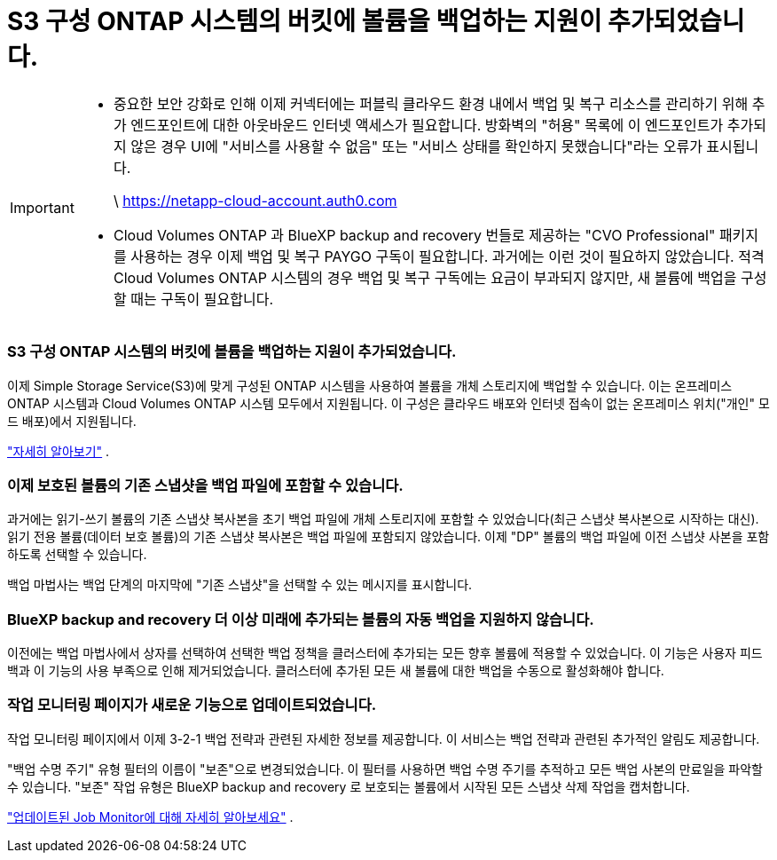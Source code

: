 = S3 구성 ONTAP 시스템의 버킷에 볼륨을 백업하는 지원이 추가되었습니다.
:allow-uri-read: 


[IMPORTANT]
====
* 중요한 보안 강화로 인해 이제 커넥터에는 퍼블릭 클라우드 환경 내에서 백업 및 복구 리소스를 관리하기 위해 추가 엔드포인트에 대한 아웃바운드 인터넷 액세스가 필요합니다.  방화벽의 "허용" 목록에 이 엔드포인트가 추가되지 않은 경우 UI에 "서비스를 사용할 수 없음" 또는 "서비스 상태를 확인하지 못했습니다"라는 오류가 표시됩니다.
+
\ https://netapp-cloud-account.auth0.com

* Cloud Volumes ONTAP 과 BlueXP backup and recovery 번들로 제공하는 "CVO Professional" 패키지를 사용하는 경우 이제 백업 및 복구 PAYGO 구독이 필요합니다.  과거에는 이런 것이 필요하지 않았습니다.  적격 Cloud Volumes ONTAP 시스템의 경우 백업 및 복구 구독에는 요금이 부과되지 않지만, 새 볼륨에 백업을 구성할 때는 구독이 필요합니다.


====


=== S3 구성 ONTAP 시스템의 버킷에 볼륨을 백업하는 지원이 추가되었습니다.

이제 Simple Storage Service(S3)에 맞게 구성된 ONTAP 시스템을 사용하여 볼륨을 개체 스토리지에 백업할 수 있습니다.  이는 온프레미스 ONTAP 시스템과 Cloud Volumes ONTAP 시스템 모두에서 지원됩니다.  이 구성은 클라우드 배포와 인터넷 접속이 없는 온프레미스 위치("개인" 모드 배포)에서 지원됩니다.

https://docs.netapp.com/us-en/bluexp-backup-recovery/task-backup-onprem-to-ontap-s3.html["자세히 알아보기"] .



=== 이제 보호된 볼륨의 기존 스냅샷을 백업 파일에 포함할 수 있습니다.

과거에는 읽기-쓰기 볼륨의 기존 스냅샷 복사본을 초기 백업 파일에 개체 스토리지에 포함할 수 있었습니다(최근 스냅샷 복사본으로 시작하는 대신).  읽기 전용 볼륨(데이터 보호 볼륨)의 기존 스냅샷 복사본은 백업 파일에 포함되지 않았습니다.  이제 "DP" 볼륨의 백업 파일에 이전 스냅샷 사본을 포함하도록 선택할 수 있습니다.

백업 마법사는 백업 단계의 마지막에 "기존 스냅샷"을 선택할 수 있는 메시지를 표시합니다.



=== BlueXP backup and recovery 더 이상 미래에 추가되는 볼륨의 자동 백업을 지원하지 않습니다.

이전에는 백업 마법사에서 상자를 선택하여 선택한 백업 정책을 클러스터에 추가되는 모든 향후 볼륨에 적용할 수 있었습니다.  이 기능은 사용자 피드백과 이 기능의 사용 부족으로 인해 제거되었습니다.  클러스터에 추가된 모든 새 볼륨에 대한 백업을 수동으로 활성화해야 합니다.



=== 작업 모니터링 페이지가 새로운 기능으로 업데이트되었습니다.

작업 모니터링 페이지에서 이제 3-2-1 백업 전략과 관련된 자세한 정보를 제공합니다.  이 서비스는 백업 전략과 관련된 추가적인 알림도 제공합니다.

"백업 수명 주기" 유형 필터의 이름이 "보존"으로 변경되었습니다.  이 필터를 사용하면 백업 수명 주기를 추적하고 모든 백업 사본의 만료일을 파악할 수 있습니다.  "보존" 작업 유형은 BlueXP backup and recovery 로 보호되는 볼륨에서 시작된 모든 스냅샷 삭제 작업을 캡처합니다.

https://docs.netapp.com/us-en/bluexp-backup-recovery/task-monitor-backup-jobs.html["업데이트된 Job Monitor에 대해 자세히 알아보세요"] .
